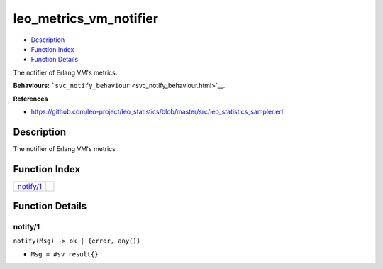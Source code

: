 leo\_metrics\_vm\_notifier
=================================

-  `Description <#description>`__
-  `Function Index <#index>`__
-  `Function Details <#functions>`__

The notifier of Erlang VM's metrics.

**Behaviours:**
```svc_notify_behaviour`` <svc_notify_behaviour.html>`__.

**References**

-  https://github.com/leo-project/leo\_statistics/blob/master/src/leo\_statistics\_sampler.erl

Description
-----------

The notifier of Erlang VM's metrics

Function Index
--------------

+----------------------------+----+
| `notify/1 <#notify-1>`__   |    |
+----------------------------+----+

Function Details
----------------

notify/1
~~~~~~~~

``notify(Msg) -> ok | {error, any()}``

-  ``Msg = #sv_result{}``
